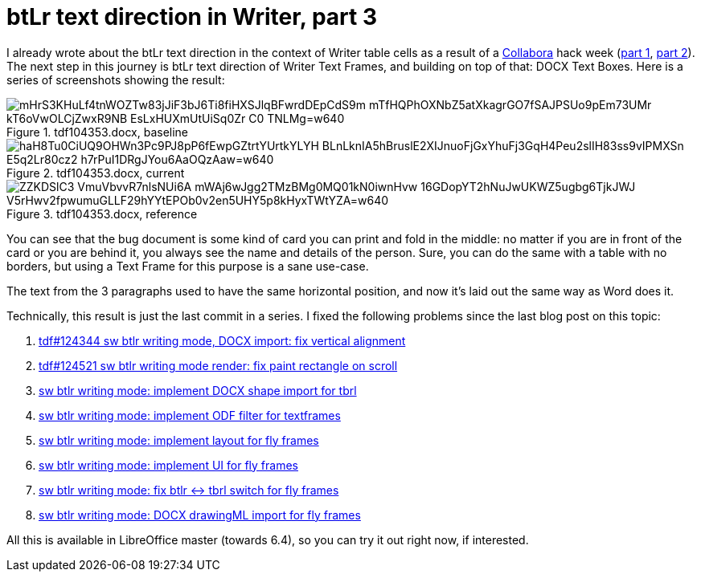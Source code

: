 = btLr text direction in Writer, part 3

:slug: btlr-text-direction-in-writer-3
:category: libreoffice
:tags: en
:date: 2019-06-14T09:36:09+02:00

I already wrote about the btLr text direction in the context of Writer table cells as a result of a
https://www.collaboraoffice.com/[Collabora] hack week (link:|filename|/2019/hackweek-2019.adoc[part
1], link:|filename|/2019/btlr-text-direction-in-writer-2.adoc[part 2]). The next step in this
journey is btLr text direction of Writer Text Frames, and building on top of that: DOCX Text Boxes.
Here is a series of screenshots showing the result:

.tdf104353.docx, baseline
image::https://lh3.googleusercontent.com/mHrS3KHuLf4tnWOZTw83jJiF3bJ6Ti8fiHXSJlqBFwrdDEpCdS9m_mTfHQPhOXNbZ5atXkagrGO7fSAJPSUo9pEm73UMr_kT6oVwOLCjZwxR9NB_EsLxHUXmUtUiSq0Zr-C0_TNLMg=w640[align="center"]

.tdf104353.docx, current
image::https://lh3.googleusercontent.com/haH8Tu0CiUQ9OHWn3Pc9PJ8pP6fEwpGZtrtYUrtkYLYH_BLnLknIA5hBruslE2XIJnuoFjGxYhuFj3GqH4Peu2slIH83ss9vIPMXSn_E5q2Lr80cz2_h7rPuI1DRgJYou6AaOQzAaw=w640[align="center"]

.tdf104353.docx, reference
image::https://lh3.googleusercontent.com/ZZKDSlC3-VmuVbvvR7nlsNUi6A-mWAj6wJgg2TMzBMg0MQ01kN0iwnHvw_16GDopYT2hNuJwUKWZ5ugbg6TjkJWJ_V5rHwv2fpwumuGLLF29hYYtEPOb0v2en5UHY5p8kHyxTWtYZA=w640[align="center"]

You can see that the bug document is some kind of card you can print and fold in the middle: no
matter if you are in front of the card or you are behind it, you always see the name and details of
the person. Sure, you can do the same with a table with no borders, but using a Text Frame for this
purpose is a sane use-case.

The text from the 3 paragraphs used to have the same horizontal position, and now it's laid out the
same way as Word does it.

Technically, this result is just the last commit in a series. I fixed the following problems since
the last blog post on this topic:

. http://cgit.freedesktop.org/libreoffice/core/commit/?id=0013f21ecd918e0541f165c3526a58f42dd75481[tdf#124344 sw btlr writing mode, DOCX import: fix vertical alignment]
. http://cgit.freedesktop.org/libreoffice/core/commit/?id=8072a926da2a02dfaf3fa848a2976634641a594f[tdf#124521 sw btlr writing mode render: fix paint rectangle on scroll]
. http://cgit.freedesktop.org/libreoffice/core/commit/?id=ff17478e069cc82681df62514876c06365dd5cd6[sw btlr writing mode: implement DOCX shape import for tbrl]
. http://cgit.freedesktop.org/libreoffice/core/commit/?id=cd2a7acd789297e613424a59b2fe24cedd9a72b6[sw btlr writing mode: implement ODF filter for textframes]
. http://cgit.freedesktop.org/libreoffice/core/commit/?id=8a26e4b26f0153fb8ca5da880ee4aa44748ee4df[sw btlr writing mode: implement layout for fly frames]
. http://cgit.freedesktop.org/libreoffice/core/commit/?id=52e47276694575f119192f6ddafa69ec7a7eb6b4[sw btlr writing mode: implement UI for fly frames]
. http://cgit.freedesktop.org/libreoffice/core/commit/?id=ad96f6f378a9fce11c2f7d9ad39a8203189444e3[sw btlr writing mode: fix btlr $$<->$$ tbrl switch for fly frames]
. http://cgit.freedesktop.org/libreoffice/core/commit/?id=9c945cdbe170104cbacafa2c37babec5210b9ca2[sw btlr writing mode: DOCX drawingML import for fly frames]

All this is available in LibreOffice master (towards 6.4), so you can try it out right now, if
interested.
